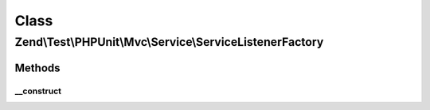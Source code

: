 .. Test/PHPUnit/Mvc/Service/ServiceListenerFactory.php generated using docpx on 01/30/13 03:02pm


Class
*****

Zend\\Test\\PHPUnit\\Mvc\\Service\\ServiceListenerFactory
=========================================================

Methods
-------

__construct
+++++++++++

.. function:: __construct()


    Create default service configuration



